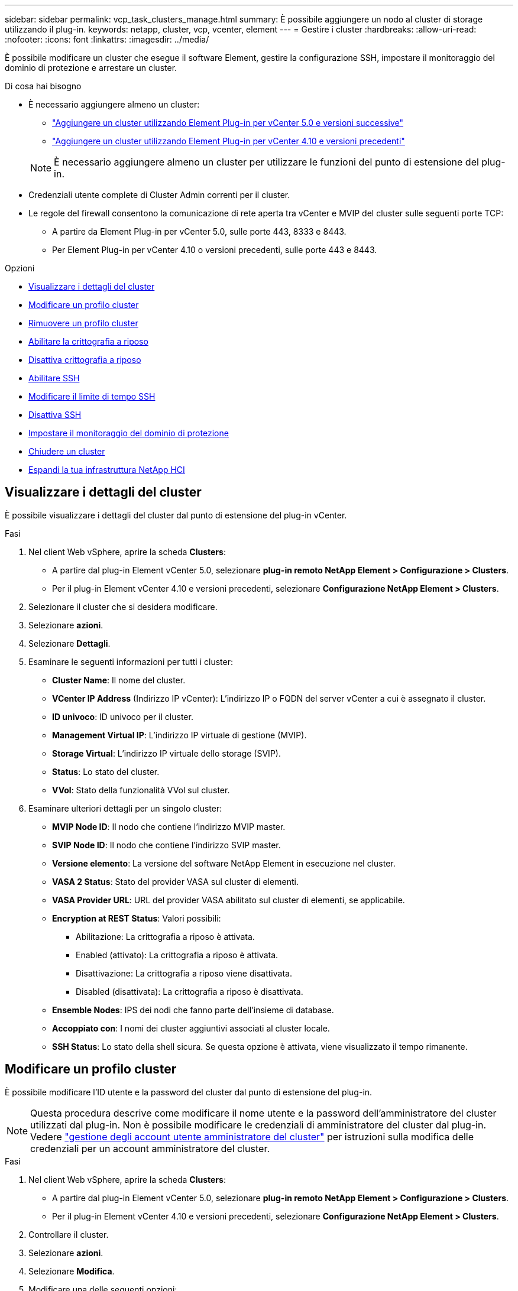 ---
sidebar: sidebar 
permalink: vcp_task_clusters_manage.html 
summary: È possibile aggiungere un nodo al cluster di storage utilizzando il plug-in. 
keywords: netapp, cluster, vcp, vcenter, element 
---
= Gestire i cluster
:hardbreaks:
:allow-uri-read: 
:nofooter: 
:icons: font
:linkattrs: 
:imagesdir: ../media/


[role="lead"]
È possibile modificare un cluster che esegue il software Element, gestire la configurazione SSH, impostare il monitoraggio del dominio di protezione e arrestare un cluster.

.Di cosa hai bisogno
* È necessario aggiungere almeno un cluster:
+
** link:vcp_task_getstarted_5_0.html#add-storage-clusters-for-use-with-the-plug-in["Aggiungere un cluster utilizzando Element Plug-in per vCenter 5.0 e versioni successive"]
** link:vcp_task_getstarted.html#add-storage-clusters-for-use-with-the-plug-in["Aggiungere un cluster utilizzando Element Plug-in per vCenter 4.10 e versioni precedenti"]


+

NOTE: È necessario aggiungere almeno un cluster per utilizzare le funzioni del punto di estensione del plug-in.

* Credenziali utente complete di Cluster Admin correnti per il cluster.
* Le regole del firewall consentono la comunicazione di rete aperta tra vCenter e MVIP del cluster sulle seguenti porte TCP:
+
** A partire da Element Plug-in per vCenter 5.0, sulle porte 443, 8333 e 8443.
** Per Element Plug-in per vCenter 4.10 o versioni precedenti, sulle porte 443 e 8443.




.Opzioni
* <<Visualizzare i dettagli del cluster>>
* <<Modificare un profilo cluster>>
* <<Rimuovere un profilo cluster>>
* <<Abilitare la crittografia a riposo>>
* <<Disattiva crittografia a riposo>>
* <<Abilitare SSH>>
* <<Modificare il limite di tempo SSH>>
* <<Disattiva SSH>>
* <<Impostare il monitoraggio del dominio di protezione>>
* <<Chiudere un cluster>>
* <<Espandi la tua infrastruttura NetApp HCI>>




== Visualizzare i dettagli del cluster

È possibile visualizzare i dettagli del cluster dal punto di estensione del plug-in vCenter.

.Fasi
. Nel client Web vSphere, aprire la scheda *Clusters*:
+
** A partire dal plug-in Element vCenter 5.0, selezionare *plug-in remoto NetApp Element > Configurazione > Clusters*.
** Per il plug-in Element vCenter 4.10 e versioni precedenti, selezionare *Configurazione NetApp Element > Clusters*.


. Selezionare il cluster che si desidera modificare.
. Selezionare *azioni*.
. Selezionare *Dettagli*.
. Esaminare le seguenti informazioni per tutti i cluster:
+
** *Cluster Name*: Il nome del cluster.
** *VCenter IP Address* (Indirizzo IP vCenter): L'indirizzo IP o FQDN del server vCenter a cui è assegnato il cluster.
** *ID univoco*: ID univoco per il cluster.
** *Management Virtual IP*: L'indirizzo IP virtuale di gestione (MVIP).
** *Storage Virtual*: L'indirizzo IP virtuale dello storage (SVIP).
** *Status*: Lo stato del cluster.
** *VVol*: Stato della funzionalità VVol sul cluster.


. Esaminare ulteriori dettagli per un singolo cluster:
+
** *MVIP Node ID*: Il nodo che contiene l'indirizzo MVIP master.
** *SVIP Node ID*: Il nodo che contiene l'indirizzo SVIP master.
** *Versione elemento*: La versione del software NetApp Element in esecuzione nel cluster.
** *VASA 2 Status*: Stato del provider VASA sul cluster di elementi.
** *VASA Provider URL*: URL del provider VASA abilitato sul cluster di elementi, se applicabile.
** *Encryption at REST Status*: Valori possibili:
+
*** Abilitazione: La crittografia a riposo è attivata.
*** Enabled (attivato): La crittografia a riposo è attivata.
*** Disattivazione: La crittografia a riposo viene disattivata.
*** Disabled (disattivata): La crittografia a riposo è disattivata.


** *Ensemble Nodes*: IPS dei nodi che fanno parte dell'insieme di database.
** *Accoppiato con*: I nomi dei cluster aggiuntivi associati al cluster locale.
** *SSH Status*: Lo stato della shell sicura. Se questa opzione è attivata, viene visualizzato il tempo rimanente.






== Modificare un profilo cluster

È possibile modificare l'ID utente e la password del cluster dal punto di estensione del plug-in.


NOTE: Questa procedura descrive come modificare il nome utente e la password dell'amministratore del cluster utilizzati dal plug-in. Non è possibile modificare le credenziali di amministratore del cluster dal plug-in. Vedere https://docs.netapp.com/us-en/element-software/storage/concept_system_manage_manage_cluster_administrator_users.html["gestione degli account utente amministratore del cluster"^] per istruzioni sulla modifica delle credenziali per un account amministratore del cluster.

.Fasi
. Nel client Web vSphere, aprire la scheda *Clusters*:
+
** A partire dal plug-in Element vCenter 5.0, selezionare *plug-in remoto NetApp Element > Configurazione > Clusters*.
** Per il plug-in Element vCenter 4.10 e versioni precedenti, selezionare *Configurazione NetApp Element > Clusters*.


. Controllare il cluster.
. Selezionare *azioni*.
. Selezionare *Modifica*.
. Modificare una delle seguenti opzioni:
+
** User ID (ID utente): Il nome dell'amministratore del cluster.
** Password: La password dell'amministratore del cluster.
+

NOTE: Non è possibile modificare l'indirizzo IP o l'FQDN di un cluster dopo l'aggiunta di un cluster. Non è inoltre possibile modificare il server vCenter Linked Mode assegnato per un cluster aggiunto. Per modificare l'indirizzo del cluster o il server vCenter associato, è necessario rimuovere il cluster e aggiungerlo di nuovo.



. Selezionare *OK*.




== Rimuovere un profilo cluster

È possibile rimuovere il profilo di un cluster che non si desidera più gestire dal plug-in vCenter utilizzando l'estensione del plug-in.

Se si imposta un gruppo Linked Mode e si desidera riassegnare un cluster a un altro vCenter Server, è possibile rimuovere il profilo del cluster e aggiungerlo nuovamente con un diverso IP del server vCenter collegato.

[NOTE]
====
* A partire dal plug-in Element vCenter 5.0, da utilizzare link:vcp_concept_linkedmode.html["Modalità collegata vCenter"], Il plug-in Element viene registrato da un nodo di gestione separato per ogni server vCenter che gestisce i cluster di storage NetApp SolidFire.
* Utilizzo del plug-in Element vCenter 4.10 e versioni precedenti per gestire le risorse cluster di altri vCenter Server utilizzando link:vcp_concept_linkedmode.html["Modalità collegata vCenter"] è limitato solo ai cluster di storage locali.


====
.Fasi
. Nel client Web vSphere, aprire la scheda *Clusters*:
+
** A partire dal plug-in Element vCenter 5.0, selezionare *plug-in remoto NetApp Element > Configurazione > Clusters*.
** Per il plug-in Element vCenter 4.10 e versioni precedenti, selezionare *Configurazione NetApp Element > Clusters*.


. Selezionare il cluster che si desidera rimuovere.
. Selezionare *azioni*.
. Selezionare *Rimuovi*.
. Confermare l'azione.




== Abilitare la crittografia a riposo

È possibile attivare manualmente la funzionalità di crittografia a riposo (EAR) utilizzando il punto di estensione del plug-in.

.Fasi
. Nel client Web vSphere, aprire la scheda *Clusters*:
+
** A partire dal plug-in Element vCenter 5.0, selezionare *plug-in remoto NetApp Element > Configurazione > Clusters*.
** Per il plug-in Element vCenter 4.10 e versioni precedenti, selezionare *Configurazione NetApp Element > Clusters*.


. Selezionare il cluster su cui si desidera attivare la crittografia a riposo.
. Selezionare *azioni*.
. Nel menu visualizzato, selezionare *Enable EAR* (attiva EAR).
. Confermare l'azione.




== Disattiva crittografia a riposo

È possibile disattivare manualmente la funzionalità di crittografia a riposo (EAR) utilizzando il punto di estensione del plug-in.

.Fasi
. Nel client Web vSphere, aprire la scheda *Clusters*:
+
** A partire dal plug-in Element vCenter 5.0, selezionare *plug-in remoto NetApp Element > Configurazione > Clusters*.
** Per il plug-in Element vCenter 4.10 e versioni precedenti, selezionare *Configurazione NetApp Element > Clusters*.


. Selezionare la casella di controllo del cluster.
. Selezionare *azioni*.
. Nel menu visualizzato, selezionare *Disable EAR* (Disattiva EAR).
. Confermare l'azione.




== Abilitare SSH

È possibile attivare manualmente una sessione SSH (Secure Shell) utilizzando il punto di estensione del plug-in. L'abilitazione di SSH consente ai tecnici del supporto tecnico NetApp di accedere ai nodi di storage per la risoluzione dei problemi per la durata determinata.

.Fasi
. Nel client Web vSphere, aprire la scheda *Clusters*:
+
** A partire dal plug-in Element vCenter 5.0, selezionare *plug-in remoto NetApp Element > Configurazione > Clusters*.
** Per il plug-in Element vCenter 4.10 e versioni precedenti, selezionare *Configurazione NetApp Element > Clusters*.


. Controllare il cluster.
. Selezionare *azioni*.
. Selezionare *Enable SSH* (attiva SSH).
. Immettere una durata per l'attivazione della sessione SSH in ore fino a un massimo di 720.
+

NOTE: Per continuare, inserire un valore.

. Selezionare *Sì*.




== Modificare il limite di tempo SSH

È possibile immettere una nuova durata per una sessione SSH.

.Fasi
. Nel client Web vSphere, aprire la scheda *Clusters*:
+
** A partire dal plug-in Element vCenter 5.0, selezionare *plug-in remoto NetApp Element > Configurazione > Clusters*.
** Per il plug-in Element vCenter 4.10 e versioni precedenti, selezionare *Configurazione NetApp Element > Clusters*.


. Controllare il cluster.
. Selezionare *azioni*.
. Selezionare *Cambia SSH*.
+
La finestra di dialogo visualizza il tempo rimanente per la sessione SSH.

. Immettere una nuova durata per la sessione SSH in ore fino a un massimo di 720.
+

NOTE: Per continuare, inserire un valore.

. Selezionare *Sì*.




== Disattiva SSH

È possibile disattivare manualmente l'accesso SSH (Secure Shell) ai nodi nel cluster di storage utilizzando il punto di estensione del plug-in.

.Fasi
. Nel client Web vSphere, aprire la scheda *Clusters*:
+
** A partire dal plug-in Element vCenter 5.0, selezionare *plug-in remoto NetApp Element > Configurazione > Clusters*.
** Per il plug-in Element vCenter 4.10 e versioni precedenti, selezionare *Configurazione NetApp Element > Clusters*.


. Controllare il cluster.
. Selezionare *azioni*.
. Selezionare *Disable SSH* (Disattiva SSH).
. Selezionare *Sì*.




== Impostare il monitoraggio del dominio di protezione

È possibile attivare manualmente link:vcp_concept_protection_domains.html["monitoraggio del dominio di protezione"] utilizzando il punto di estensione del plug-in. È possibile selezionare una soglia del dominio di protezione in base ai domini del nodo o dello chassis.

.Di cosa hai bisogno
* Il cluster selezionato deve essere monitorato dall'elemento 11.0 o successivo per utilizzare il monitoraggio del dominio di protezione; in caso contrario, le funzioni del dominio di protezione non sono disponibili.
* Il cluster deve avere più di due nodi per poter utilizzare la funzionalità dei domini di protezione. La compatibilità con cluster a due nodi non è disponibile.


.Fasi
. Nel client Web vSphere, aprire la scheda *Clusters*:
+
** A partire dal plug-in Element vCenter 5.0, selezionare *plug-in remoto NetApp Element > Configurazione > Clusters*.
** Per il plug-in Element vCenter 4.10 e versioni precedenti, selezionare *Configurazione NetApp Element > Clusters*.


. Controllare il cluster.
. Selezionare *azioni*.
. Selezionare *Set Protection Domain Monitoring* (Imposta monitoraggio dominio di protezione).
. Selezionare una soglia di errore:
+
** *Node*: La soglia oltre la quale un cluster non può più fornire dati ininterrotti durante i guasti hardware a livello di nodo. La soglia del nodo è l'impostazione predefinita del sistema.
** *Chassis*: La soglia oltre la quale un cluster non può più fornire dati ininterrotti durante i guasti hardware a livello di chassis.


. Selezionare *OK*.


Dopo aver impostato le preferenze di monitoraggio, è possibile monitorare i domini di protezione da link:vcp_task_reports_overview.html#reporting-overview-page-data["Creazione di report"] Del punto di estensione Gestione NetApp Element.



== Chiudere un cluster

È possibile arrestare manualmente tutti i nodi attivi in un cluster di storage utilizzando il punto di estensione del plug-in.

Se lo si desidera link:vcp_task_add_manage_nodes.html#restart-a-node["riavviare"] Invece di arrestare il cluster, è possibile selezionare tutti i nodi dalla pagina del cluster nel punto di estensione della gestione NetApp Element ed eseguire un riavvio.

.Di cosa hai bisogno
L'i/o è stato interrotto e tutte le sessioni iSCSI sono state disconnesse.

.Fasi
. Nel client Web vSphere, aprire la scheda *Clusters*:
+
** A partire dal plug-in Element vCenter 5.0, selezionare *plug-in remoto NetApp Element > Configurazione > Clusters*.
** Per il plug-in Element vCenter 4.10 e versioni precedenti, selezionare *Configurazione NetApp Element > Clusters*.


. Controllare il cluster.
. Selezionare *azioni*.
. Selezionare *Shutdown* (Chiudi sessione).
. Confermare l'azione.




== Espandi la tua infrastruttura NetApp HCI

È possibile espandere manualmente l'infrastruttura NetApp HCI aggiungendo nodi utilizzando NetApp HCI. Dal punto di estensione del plug-in viene fornito un collegamento a un'interfaccia utente NetApp HCI per la scalabilità del sistema.

Ulteriori collegamenti sono disponibili nelle pagine Getting Started e Cluster:

* A partire dal plug-in Element vCenter 5.0, selezionare NetApp Element plug-in remoto > Gestione.
* Per il plug-in Element vCenter 4.10 e versioni precedenti, selezionare il punto di estensione Gestione NetApp Element.


.Fasi
. Nel client Web vSphere, aprire la scheda *Clusters*:
+
** A partire dal plug-in Element vCenter 5.0, selezionare *plug-in remoto NetApp Element > Configurazione > Clusters*.
** Per il plug-in Element vCenter 4.10 e versioni precedenti, selezionare *Configurazione NetApp Element > Clusters*.


. Controllare il cluster.
. Selezionare *azioni*.
. Selezionare *Espandi il tuo NetApp HCI*.




== Trova ulteriori informazioni

* https://docs.netapp.com/us-en/hci/index.html["Documentazione NetApp HCI"^]
* https://www.netapp.com/data-storage/solidfire/documentation["Pagina SolidFire and Element Resources"^]

